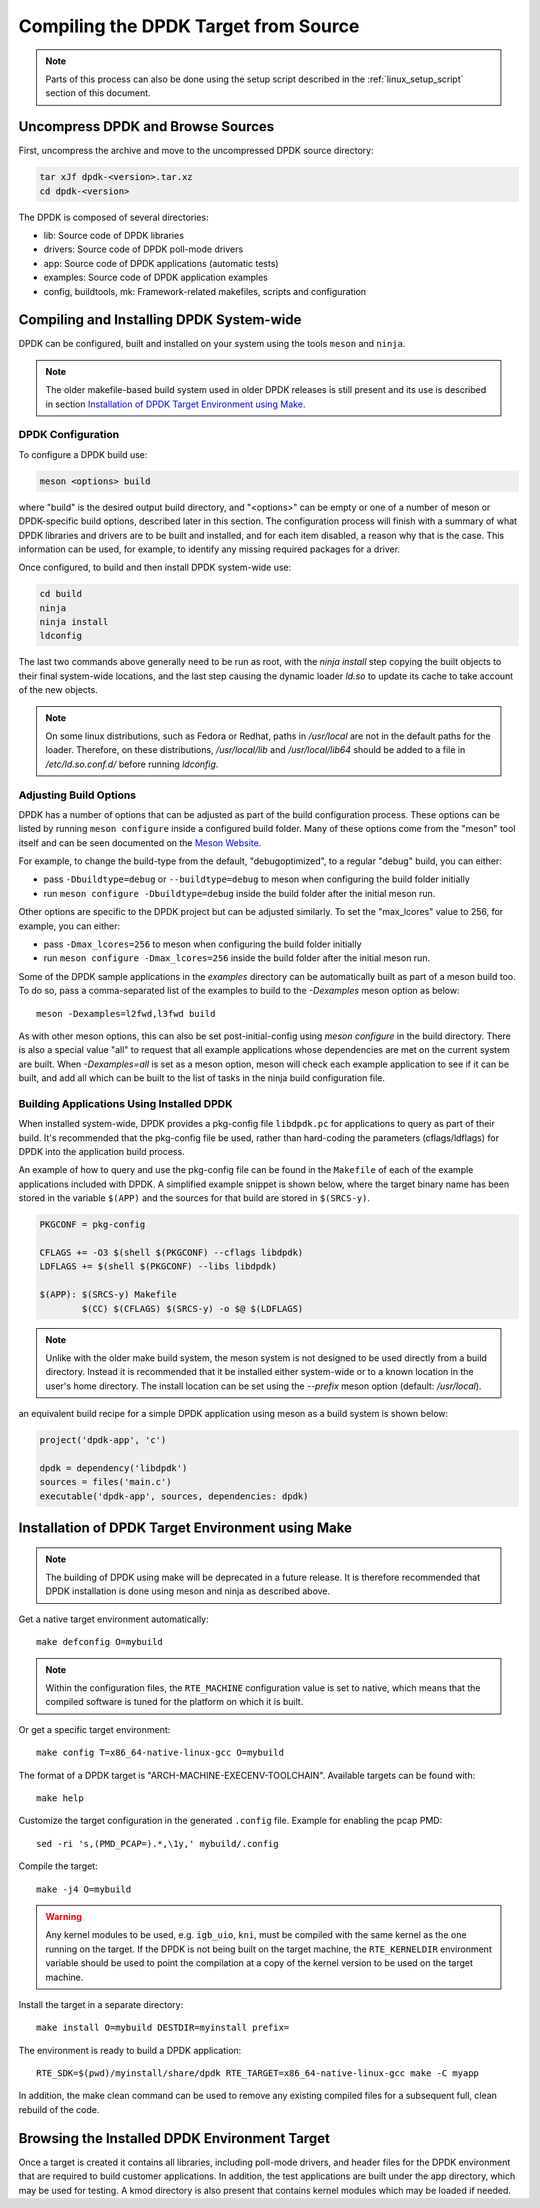 ..  SPDX-License-Identifier: BSD-3-Clause
    Copyright(c) 2010-2015 Intel Corporation.

.. _linux_gsg_compiling_dpdk:

Compiling the DPDK Target from Source
=====================================

.. note::

    Parts of this process can also be done using the setup script described in
    the :ref:`linux_setup_script` section of this document.

Uncompress DPDK and Browse Sources
----------------------------------

First, uncompress the archive and move to the uncompressed DPDK source directory:

.. code-block:: console

    tar xJf dpdk-<version>.tar.xz
    cd dpdk-<version>

The DPDK is composed of several directories:

*   lib: Source code of DPDK libraries

*   drivers: Source code of DPDK poll-mode drivers

*   app: Source code of DPDK applications (automatic tests)

*   examples: Source code of DPDK application examples

*   config, buildtools, mk: Framework-related makefiles, scripts and configuration

Compiling and Installing DPDK System-wide
-----------------------------------------

DPDK can be configured, built and installed on your system using the tools
``meson`` and ``ninja``.

.. note::

  The older makefile-based build system used in older DPDK releases is
  still present and its use is described in section
  `Installation of DPDK Target Environment using Make`_.

DPDK Configuration
~~~~~~~~~~~~~~~~~~

To configure a DPDK build use:

.. code-block:: console

     meson <options> build

where "build" is the desired output build directory, and "<options>" can be
empty or one of a number of meson or DPDK-specific build options, described
later in this section. The configuration process will finish with a summary
of what DPDK libraries and drivers are to be built and installed, and for
each item disabled, a reason why that is the case. This information can be
used, for example, to identify any missing required packages for a driver.

Once configured, to build and then install DPDK system-wide use:

.. code-block:: console

        cd build
        ninja
        ninja install
        ldconfig

The last two commands above generally need to be run as root,
with the `ninja install` step copying the built objects to their final system-wide locations,
and the last step causing the dynamic loader `ld.so` to update its cache to take account of the new objects.

.. note::

   On some linux distributions, such as Fedora or Redhat, paths in `/usr/local` are
   not in the default paths for the loader. Therefore, on these
   distributions, `/usr/local/lib` and `/usr/local/lib64` should be added
   to a file in `/etc/ld.so.conf.d/` before running `ldconfig`.


Adjusting Build Options
~~~~~~~~~~~~~~~~~~~~~~~

DPDK has a number of options that can be adjusted as part of the build configuration process.
These options can be listed by running ``meson configure`` inside a configured build folder.
Many of these options come from the "meson" tool itself and can be seen documented on the
`Meson Website <https://mesonbuild.com/Builtin-options.html>`_.

For example, to change the build-type from the default, "debugoptimized",
to a regular "debug" build, you can either:

* pass ``-Dbuildtype=debug`` or ``--buildtype=debug`` to meson when configuring the build folder initially

* run ``meson configure -Dbuildtype=debug`` inside the build folder after the initial meson run.

Other options are specific to the DPDK project but can be adjusted similarly.
To set the "max_lcores" value to 256, for example, you can either:

* pass ``-Dmax_lcores=256`` to meson when configuring the build folder initially

* run ``meson configure -Dmax_lcores=256`` inside the build folder after the initial meson run.

Some of the DPDK sample applications in the `examples` directory can be
automatically built as part of a meson build too.
To do so, pass a comma-separated list of the examples to build to the
`-Dexamples` meson option as below::

  meson -Dexamples=l2fwd,l3fwd build

As with other meson options, this can also be set post-initial-config using `meson configure` in the build directory.
There is also a special value "all" to request that all example applications whose
dependencies are met on the current system are built.
When `-Dexamples=all` is set as a meson option, meson will check each example application to see if it can be built,
and add all which can be built to the list of tasks in the ninja build configuration file.

Building Applications Using Installed DPDK
~~~~~~~~~~~~~~~~~~~~~~~~~~~~~~~~~~~~~~~~~~

When installed system-wide, DPDK provides a pkg-config file ``libdpdk.pc`` for applications to query as part of their build.
It's recommended that the pkg-config file be used, rather than hard-coding the parameters (cflags/ldflags)
for DPDK into the application build process.

An example of how to query and use the pkg-config file can be found in the ``Makefile`` of each of the example applications included with DPDK.
A simplified example snippet is shown below, where the target binary name has been stored in the variable ``$(APP)``
and the sources for that build are stored in ``$(SRCS-y)``.

.. code-block:: makefile

        PKGCONF = pkg-config

        CFLAGS += -O3 $(shell $(PKGCONF) --cflags libdpdk)
        LDFLAGS += $(shell $(PKGCONF) --libs libdpdk)

        $(APP): $(SRCS-y) Makefile
                $(CC) $(CFLAGS) $(SRCS-y) -o $@ $(LDFLAGS)

.. note::

   Unlike with the older make build system, the meson system is not
   designed to be used directly from a build directory. Instead it is
   recommended that it be installed either system-wide or to a known
   location in the user's home directory. The install location can be set
   using the `--prefix` meson option (default: `/usr/local`).

an equivalent build recipe for a simple DPDK application using meson as a
build system is shown below:

.. code-block:: python

   project('dpdk-app', 'c')

   dpdk = dependency('libdpdk')
   sources = files('main.c')
   executable('dpdk-app', sources, dependencies: dpdk)


Installation of DPDK Target Environment using Make
--------------------------------------------------

.. note::

   The building of DPDK using make will be deprecated in a future release. It
   is therefore recommended that DPDK installation is done using meson and
   ninja as described above.

Get a native target environment automatically::

   make defconfig O=mybuild

.. note::

    Within the configuration files, the ``RTE_MACHINE`` configuration value is set to native,
    which means that the compiled software is tuned for the platform on which it is built.

Or get a specific target environment::

   make config T=x86_64-native-linux-gcc O=mybuild

The format of a DPDK target is "ARCH-MACHINE-EXECENV-TOOLCHAIN".
Available targets can be found with::

   make help

Customize the target configuration in the generated ``.config`` file.
Example for enabling the pcap PMD::

   sed -ri 's,(PMD_PCAP=).*,\1y,' mybuild/.config

Compile the target::

   make -j4 O=mybuild

.. warning::

    Any kernel modules to be used, e.g. ``igb_uio``, ``kni``, must be compiled with the
    same kernel as the one running on the target.
    If the DPDK is not being built on the target machine,
    the ``RTE_KERNELDIR`` environment variable should be used to point the compilation at a copy of the kernel version to be used on the target machine.

Install the target in a separate directory::

   make install O=mybuild DESTDIR=myinstall prefix=

The environment is ready to build a DPDK application::

   RTE_SDK=$(pwd)/myinstall/share/dpdk RTE_TARGET=x86_64-native-linux-gcc make -C myapp

In addition, the make clean command can be used to remove any existing compiled files for a subsequent full, clean rebuild of the code.

Browsing the Installed DPDK Environment Target
----------------------------------------------

Once a target is created it contains all libraries, including poll-mode drivers, and header files for the DPDK environment that are required to build customer applications.
In addition, the test applications are built under the app directory, which may be used for testing.
A kmod  directory is also present that contains kernel modules which may be loaded if needed.
